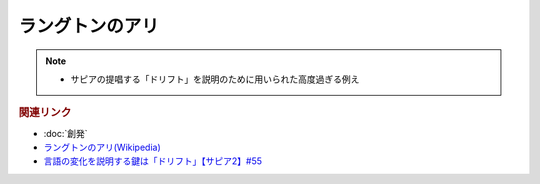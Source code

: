 ラングトンのアリ
==========================================================
.. note:: 
  * サピアの提唱する「ドリフト」を説明のために用いられた高度過ぎる例え

.. rubric:: 関連リンク
* :doc:`創発` 
* `ラングトンのアリ(Wikipedia) <https://ja.wikipedia.org/wiki/ラングトンのアリ>`_ 
* `言語の変化を説明する鍵は「ドリフト」【サピア2】#55`_

.. _言語の変化を説明する鍵は「ドリフト」【サピア2】#55: https://www.youtube.com/watch?v=h6zyDXsuVh8
